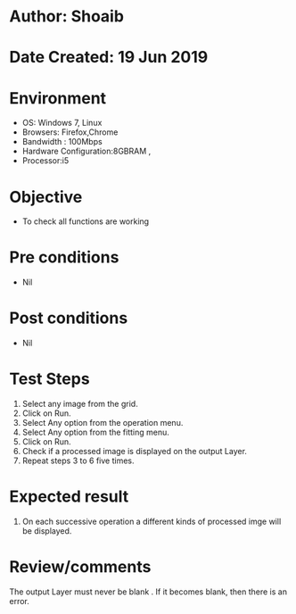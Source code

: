 * Author: Shoaib
* Date Created: 19 Jun 2019
* Environment
  - OS: Windows 7, Linux
  - Browsers: Firefox,Chrome
  - Bandwidth : 100Mbps
  - Hardware Configuration:8GBRAM , 
  - Processor:i5

* Objective
  - To check all functions are working

* Pre conditions
  - Nil

* Post conditions
  - Nil
* Test Steps
  1. Select any image from the grid.
  2. Click on Run. 
  3. Select Any option from the operation menu.
  4. Select Any option from the fitting menu.
  5. Click on Run.
  6. Check if a processed image is displayed on the output Layer.
  7. Repeat steps 3 to 6 five times.

* Expected result
  1. On each successive operation a different kinds of processed imge will be displayed.

* Review/comments
  The output Layer must never be blank . If it becomes blank, then there is an error. 